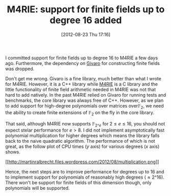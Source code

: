 #+TITLE: M4RIE: support for finite fields up to degree 16 added
#+POSTID: 853
#+DATE: [2012-08-23 Thu 17:16]
#+OPTIONS: toc:nil num:nil todo:nil pri:nil tags:nil ^:nil TeX:nil
#+CATEGORY: m4ri, sage
#+TAGS: givaro, linear algebra, m4rie, polynomials

I committed support for finite fields up to degree 16 to M4RIE a few days ago. Furthermore, the dependency on [[http://givaro.forge.imag.fr/][Givaro]] for constructing finite fields was dropped.

Don't get me wrong. Givaro is a fine library, much better than what I wrote for M4RIE. However, it is a C++ library while [[http://m4ri.sagemath.org][M4RIE]] is a C library and the little functionality of finite field arithmetic needed in M4RIE was not that hard to add natively. In the past M4RIE relied on Givaro for running tests and benchmarks, the core library was always free of C++. However, as we plan to add support for high-degree polynomials over matrices over$\mathbb{F}_2$, we need the ability to create finite extensions of $\mathbb{F}_2$ on the fly in the core library.

That said, although M4RIE now supports $\mathbb{F}_{2\^e}$ for $2 \leq e \leq 16$, you should not expect stelar performance for $e > 8$. I did not implement asymptotically fast polynomial multiplication for higher degrees which means the library falls back to the naive quadratic algorithm. The performance of which is not great, as the follow plot of CPU times (/y/ axis) for various degrees (/x/ axis) shows.

[[http://martinralbrecht.files.wordpress.com/2012/08/multiplication.png][[[http://martinralbrecht.files.wordpress.com/2012/08/multiplication.png]]]]

Hence, the next steps are to improve performance for degrees up to 16 and to implement support for polynomials of reasonably high degrees ($\approx 2\^{16}$). There won't be support for finite fields of this dimension though, only polynomials will be supported.



